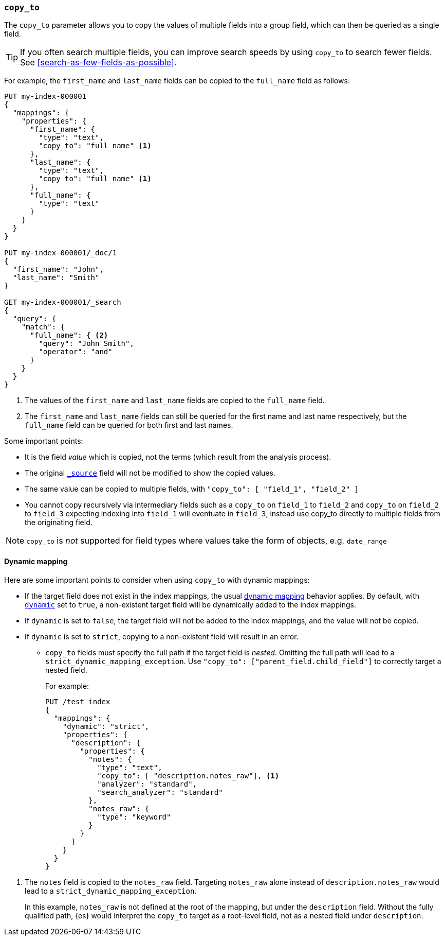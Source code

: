 [[copy-to]]
=== `copy_to`

The `copy_to` parameter allows you to copy the values of multiple
fields into a group field, which can then be queried as a single
field.

TIP: If you often search multiple fields, you can improve search speeds by using
`copy_to` to search fewer fields. See <<search-as-few-fields-as-possible>>.

For example, the `first_name` and `last_name` fields can be copied to
the `full_name` field as follows:

[source,console]
--------------------------------------------------
PUT my-index-000001
{
  "mappings": {
    "properties": {
      "first_name": {
        "type": "text",
        "copy_to": "full_name" <1>
      },
      "last_name": {
        "type": "text",
        "copy_to": "full_name" <1>
      },
      "full_name": {
        "type": "text"
      }
    }
  }
}

PUT my-index-000001/_doc/1
{
  "first_name": "John",
  "last_name": "Smith"
}

GET my-index-000001/_search
{
  "query": {
    "match": {
      "full_name": { <2>
        "query": "John Smith",
        "operator": "and"
      }
    }
  }
}

--------------------------------------------------

<1>  The values of the `first_name` and `last_name` fields are copied to the
     `full_name` field.

<2>  The `first_name` and `last_name` fields can still be queried for the
     first name and last name respectively, but the `full_name` field can be
     queried for both first and last names.

Some important points:

* It is the field _value_ which is copied, not the terms (which result from the analysis process).
* The original <<mapping-source-field,`_source`>> field will not be modified to show the copied values.
* The same value can be copied to multiple fields, with `"copy_to": [ "field_1", "field_2" ]`
* You cannot copy recursively via intermediary fields such as a `copy_to` on 
`field_1` to `field_2` and `copy_to` on `field_2` to `field_3` expecting 
indexing into `field_1` will eventuate in `field_3`, instead use copy_to 
directly to multiple fields from the originating field.

NOTE: `copy_to` is _not_ supported for field types where values take the form of objects, e.g. `date_range`

[float]
[[copy-to-dynamic-mapping]]
==== Dynamic mapping

Here are some important points to consider when using `copy_to` with dynamic mappings:

* If the target field does not exist in the index mappings, the usual
<<dynamic-mapping,dynamic mapping>> behavior applies. By default, with
<<dynamic,`dynamic`>> set to `true`, a non-existent target field will be
dynamically added to the index mappings.
* If `dynamic` is set to `false`, the
target field will not be added to the index mappings, and the value will not be
copied.
* If `dynamic` is set to `strict`, copying to a non-existent field will
result in an error.
+
** `copy_to` fields must specify the full path if the target field is _nested_.
Omitting the full path will lead to a `strict_dynamic_mapping_exception`.
Use `"copy_to": ["parent_field.child_field"]` to correctly target a nested field.
+
For example:
+
[source,console]
--------------------------------------------------
PUT /test_index
{
  "mappings": {
    "dynamic": "strict",
    "properties": {
      "description": {
        "properties": {
          "notes": {
            "type": "text",
            "copy_to": [ "description.notes_raw"], <1>
            "analyzer": "standard",
            "search_analyzer": "standard"
          },
          "notes_raw": {
            "type": "keyword"
          }
        }
      }
    }
  }
}
--------------------------------------------------

<1> The `notes` field is copied to the `notes_raw` field. Targeting `notes_raw` alone instead of `description.notes_raw`
would lead to a `strict_dynamic_mapping_exception`.
+
In this example, `notes_raw` is not defined at the root of the mapping, but under the `description` field.
Without the fully qualified path, {es} would interpret the `copy_to` target as a root-level field, not as a nested field under `description`. 